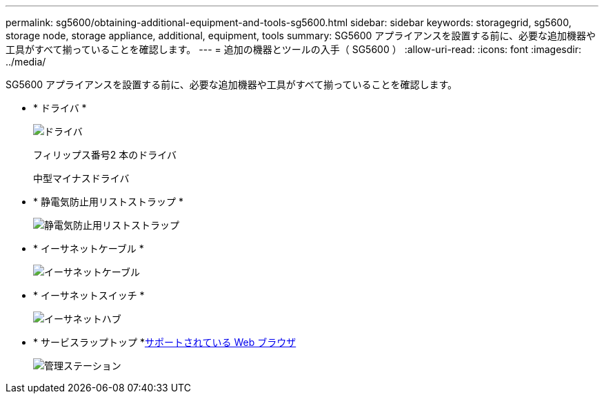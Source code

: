 ---
permalink: sg5600/obtaining-additional-equipment-and-tools-sg5600.html 
sidebar: sidebar 
keywords: storagegrid, sg5600, storage node, storage appliance, additional, equipment, tools 
summary: SG5600 アプライアンスを設置する前に、必要な追加機器や工具がすべて揃っていることを確認します。 
---
= 追加の機器とツールの入手（ SG5600 ）
:allow-uri-read: 
:icons: font
:imagesdir: ../media/


[role="lead"]
SG5600 アプライアンスを設置する前に、必要な追加機器や工具がすべて揃っていることを確認します。

* * ドライバ *
+
image::../media/appliance_screwdrivers.gif[ドライバ]

+
フィリップス番号2 本のドライバ

+
中型マイナスドライバ

* * 静電気防止用リストストラップ *
+
image::../media/appliance_wriststrap.gif[静電気防止用リストストラップ]

* * イーサネットケーブル *
+
image::../media/appliance_ethernet_cables.gif[イーサネットケーブル]

* * イーサネットスイッチ *
+
image::../media/appliance_ethernet_switch_network_hub.gif[イーサネットハブ]

* * サービスラップトップ *xref:../admin/web-browser-requirements.adoc[サポートされている Web ブラウザ]
+
image::../media/appliance_laptop.gif[管理ステーション]


